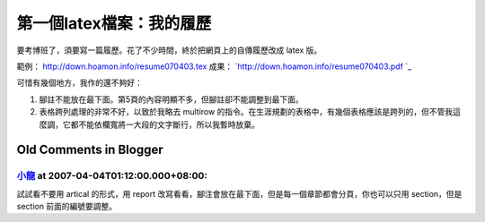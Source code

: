 第一個latex檔案：我的履歷
================================================================================

要考博班了，須要寫一篇履歷。花了不少時間，終於把網頁上的自傳履歷改成 latex 版。

範例： `http://down.hoamon.info/resume070403.tex`_
成果： `http://down.hoamon.info/resume070403.pdf `_

可惜有幾個地方，我作的還不夠好：


1.  腳註不能放在最下面。第5頁的內容明顯不多，但腳註卻不能調整到最下面。
2.  表格跨列處理的非常不好，以致於我略去 multirow
    的指令。在生涯規劃的表格中，有幾個表格應該是跨列的，但不管我這麼調，它都不能依欄寬將一大段的文字斷行，所以我暫時放棄。

.. _http://down.hoamon.info/resume070403.tex:
    http://down.hoamon.info/resume070403.tex
.. _http://down.hoamon.info/resume070403.pdf :
    http://down.hoamon.info/resume070403.pdf


Old Comments in Blogger
--------------------------------------------------------------------------------



`小龍 <http://www.blogger.com/profile/05295604519880694851>`_ at 2007-04-04T01:12:00.000+08:00:
^^^^^^^^^^^^^^^^^^^^^^^^^^^^^^^^^^^^^^^^^^^^^^^^^^^^^^^^^^^^^^^^^^^^^^^^^^^^^^^^^^^^^^^^^^^^^^^^^^^^^^^^^^

試試看不要用 artical 的形式，用 report 改寫看看，腳注會放在最下面，但是每一個章節都會分頁，你也可以只用 section，但是
section 前面的編號要調整。

.. author:: default
.. categories:: chinese
.. tags:: latex
.. comments::